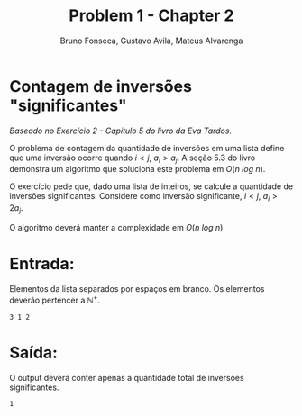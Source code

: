 #+TITLE: Problem 1 - Chapter 2 
#+AUTHOR: Bruno Fonseca, Gustavo Avila, Mateus Alvarenga
#+EMAIL: brunomf@gmail.com, guavila@gmail.com, alvarenga.mateus@gmail.com


* Contagem de inversões "significantes"

/Baseado no Exercício 2 - Capítulo 5 do livro da Eva Tardos./

O problema de contagem da quantidade de inversões em uma lista define que uma inversão ocorre quando $i < j$, $a_{i} > a_{j}$. A seção 5.3 do livro demonstra um algoritmo que soluciona este problema em $O(n\ log\ n)$.

O exercício pede que, dado uma lista de inteiros, se calcule a quantidade de inversões significantes. Considere como inversão significante, $i < j$, $a_{i} > 2a_{j}$.

O algoritmo deverá manter a complexidade em $O(n\ log\ n)$


* Entrada:

Elementos da lista separados por espaços em branco. Os elementos deverão pertencer a $\mathbb{N}^+$.

#+BEGIN_EXAMPLE
3 1 2
#+END_EXAMPLE


* Saída:

O output deverá conter apenas a quantidade total de inversões significantes.

#+BEGIN_EXAMPLE
1
#+END_EXAMPLE
